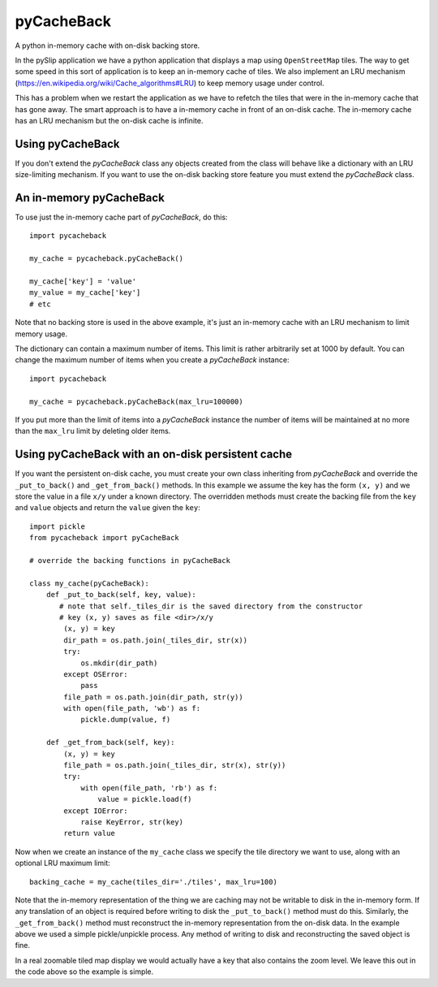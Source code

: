 **pyCacheBack**
===============

A python in-memory cache with on-disk backing store.

In the pySlip application we have a python application that displays a map
using ``OpenStreetMap`` tiles.  The way to get some speed in this sort of
application is to keep an in-memory cache of tiles.  We also implement an
LRU mechanism (https://en.wikipedia.org/wiki/Cache_algorithms#LRU) to keep
memory usage under control.

This has a problem when we restart the application as we have to refetch
the tiles that were in the in-memory cache that has gone away.  The smart
approach is to have a in-memory cache in front of an on-disk cache.  The
in-memory cache has an LRU mechanism but the on-disk cache is infinite.

Using pyCacheBack
-----------------

If you don't extend the `pyCacheBack` class any objects created from the class
will behave like a dictionary with an LRU size-limiting mechanism.  If you
want to use the on-disk backing store feature you must extend the `pyCacheBack`
class.

An in-memory pyCacheBack
------------------------

To use just the in-memory cache part of `pyCacheBack`, do this:

::

    import pycacheback
    
    my_cache = pycacheback.pyCacheBack()
    
    my_cache['key'] = 'value'
    my_value = my_cache['key']
    # etc

Note that no backing store is used in the above example, it's just an in-memory
cache with an LRU mechanism to limit memory usage.

The dictionary can contain a maximum number of items.  This limit is rather
arbitrarily set at 1000 by default.  You can change the maximum number of items
when you create a `pyCacheBack` instance:

::

    import pycacheback
    
    my_cache = pycacheback.pyCacheBack(max_lru=100000)

If you put more than the limit of items into a `pyCacheBack` instance the
number of items will be maintained at no more than the ``max_lru`` limit
by deleting older items.

Using pyCacheBack with an on-disk persistent cache
--------------------------------------------------

If you want the persistent on-disk cache, you must create your own class
inheriting from `pyCacheBack` and override the ``_put_to_back()`` and
``_get_from_back()`` methods.  In this example we assume the key has the form
``(x, y)`` and we store the value in a file ``x/y`` under a known directory.
The overridden methods must create the backing file from the ``key`` and
``value`` objects and return the ``value`` given the ``key``:

::

    import pickle
    from pycacheback import pyCacheBack
    
    # override the backing functions in pyCacheBack
    
    class my_cache(pyCacheBack):
        def _put_to_back(self, key, value):
           # note that self._tiles_dir is the saved directory from the constructor
           # key (x, y) saves as file <dir>/x/y
            (x, y) = key
            dir_path = os.path.join(_tiles_dir, str(x))
            try:
                os.mkdir(dir_path)
            except OSError:
                pass
            file_path = os.path.join(dir_path, str(y))
            with open(file_path, 'wb') as f:
                pickle.dump(value, f)
    
        def _get_from_back(self, key):
            (x, y) = key
            file_path = os.path.join(_tiles_dir, str(x), str(y))
            try:
                with open(file_path, 'rb') as f:
                    value = pickle.load(f)
            except IOError:
                raise KeyError, str(key)
            return value

Now when we create an instance of the ``my_cache`` class we specify the tile
directory we want to use, along with an optional LRU maximum limit:

::

    backing_cache = my_cache(tiles_dir='./tiles', max_lru=100)

Note that the in-memory representation of the thing we are caching may not be
writable to disk in the in-memory form.  If any translation of an object is
required before writing to disk the ``_put_to_back()`` method must do this.
Similarly, the ``_get_from_back()`` method must reconstruct the in-memory
representation from the on-disk data.  In the example above we used a simple
pickle/unpickle process.  Any method of writing to disk and reconstructing
the saved object is fine.

In a real zoomable tiled map display we would actually have a key that also
contains the zoom level.  We leave this out in the code above so the example
is simple.
